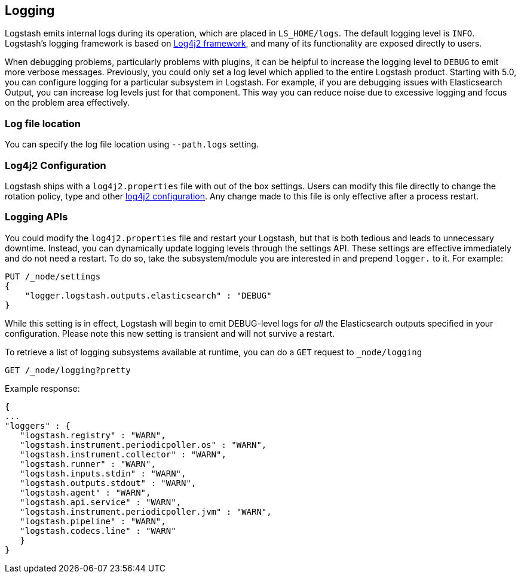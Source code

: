 [[logging]]
== Logging

Logstash emits internal logs during its operation, which are placed in `LS_HOME/logs`. The default logging level is `INFO`. 
Logstash's logging framework is based on http://logging.apache.org/log4j/2.x/[Log4j2 framework], and many of its functionality 
are exposed directly to users.

When debugging problems, particularly problems with plugins, it can be helpful to increase the logging level to `DEBUG` 
to emit more verbose messages. Previously, you could only set a log level which applied to the entire Logstash product. 
Starting with 5.0, you can configure logging for a particular subsystem in Logstash. For example, if you are 
debugging issues with Elasticsearch Output, you can increase log levels just for that component. This way 
you can reduce noise due to excessive logging and focus on the problem area effectively.

=== Log file location

You can specify the log file location using `--path.logs` setting.

=== Log4j2 Configuration

Logstash ships with a `log4j2.properties` file with out of the box settings. Users can modify this file directly to change the 
rotation policy, type and other https://logging.apache.org/log4j/2.x/manual/configuration.html#Loggers[log4j2 configuration]. 
Any change made to this file is only effective after a process restart.

=== Logging APIs

You could modify the `log4j2.properties` file and restart your Logstash, but that is both tedious and leads to unnecessary 
downtime. Instead, you can dynamically update logging levels through the settings API. These settings are effective 
immediately and do not need a restart. To do so, take the subsystem/module you are interested in and prepend 
`logger.` to it. For example:

[source,js]
--------------------------------------------------
PUT /_node/settings
{
    "logger.logstash.outputs.elasticsearch" : "DEBUG"
}
--------------------------------------------------

While this setting is in effect, Logstash will begin to emit DEBUG-level logs for __all__ the Elasticsearch outputs 
specified in your configuration. Please note this new setting is transient and will not survive a restart.

To retrieve a list of logging subsystems available at runtime, you can do a `GET` request to `_node/logging`

[source,js]
--------------------------------------------------
GET /_node/logging?pretty
--------------------------------------------------

Example response:

["source","js"]
--------------------------------------------------
{
...
"loggers" : {
   "logstash.registry" : "WARN",
   "logstash.instrument.periodicpoller.os" : "WARN",
   "logstash.instrument.collector" : "WARN",
   "logstash.runner" : "WARN",
   "logstash.inputs.stdin" : "WARN",
   "logstash.outputs.stdout" : "WARN",
   "logstash.agent" : "WARN",
   "logstash.api.service" : "WARN",
   "logstash.instrument.periodicpoller.jvm" : "WARN",
   "logstash.pipeline" : "WARN",
   "logstash.codecs.line" : "WARN"
   }
}
--------------------------------------------------
